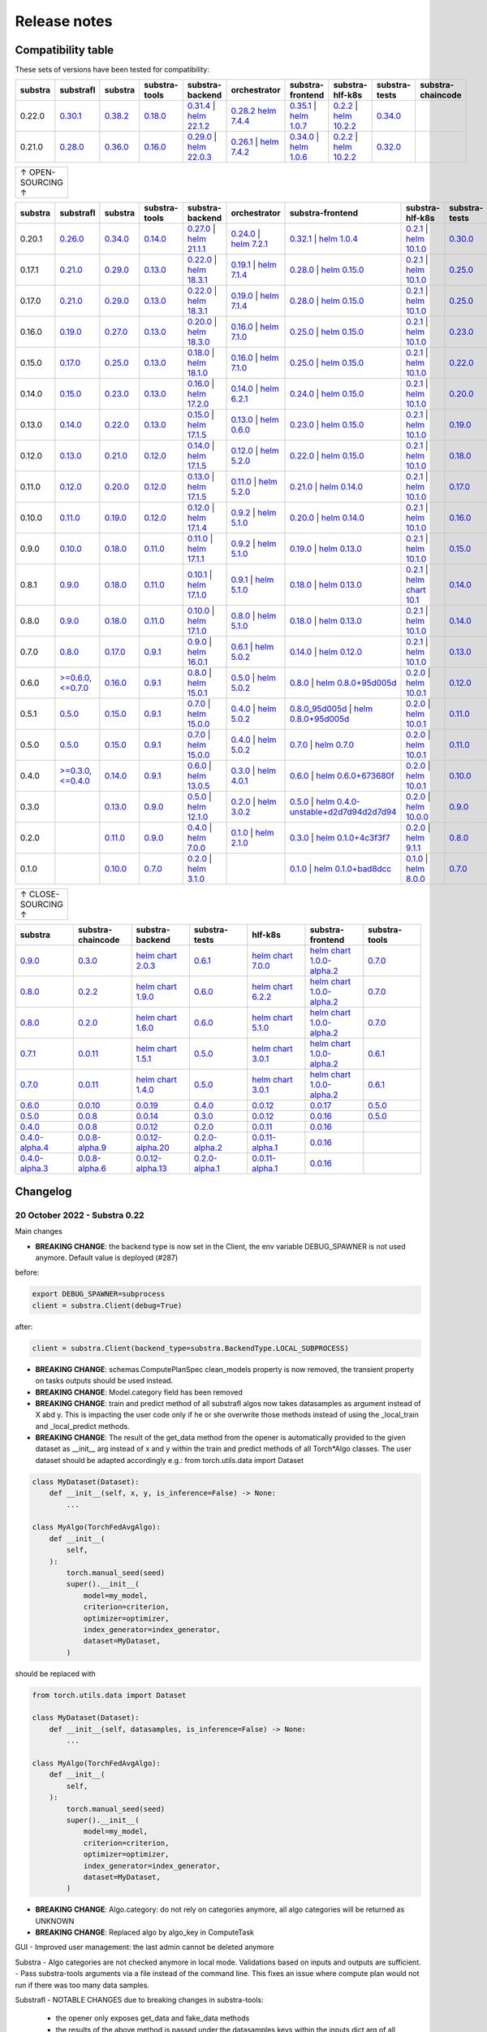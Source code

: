 Release notes
=============

.. _compatibility table:

Compatibility table
-------------------

These sets of versions have been tested for compatibility:

.. list-table::
   :widths: 5 5 5 5 5 5 5 5 5 5
   :header-rows: 1

   * - substra
     - substrafl
     - substra
     - substra-tools
     - substra-backend
     - orchestrator
     - substra-frontend
     - substra-hlf-k8s
     - substra-tests
     - substra-chaincode

   * - 0.22.0
     - `0.30.1 <https://github.com/Substra/substrafl/releases/tag/0.30.1>`__
     - `0.38.2 <https://github.com/Substra/substra/releases/tag/0.38.2>`__
     - `0.18.0 <https://github.com/Substra/substra-tools/releases/tag/0.18.0>`__
     - `0.31.4 <https://github.com/Substra/substra-backend/releases/tag/0.31.4>`__ | `helm 22.1.2 <https://artifacthub.io/packages/helm/substra/substra-backend/22.1.2>`__
     - `0.28.2 <https://github.com/Substra/orchestrator/releases/tag/0.28.2>`__ `helm 7.4.4 <https://artifacthub.io/packages/helm/substra/orchestrator/7.4.4>`__
     - `0.35.1 <https://github.com/Substra/substra-frontend/releases/tag/0.35.1>`__ | `helm 1.0.7 <https://artifacthub.io/packages/helm/substra/substra-frontend/1.0.7>`__
     - `0.2.2 <https://github.com/Substra/hlf-k8s/releases/tag/0.2.2>`__ | `helm 10.2.2 <https://artifacthub.io/packages/helm/substra/hlf-k8s/10.2.2>`__
     - `0.34.0 <https://github.com/Substra/substra-tests/releases/tag/0.34.0>`__
     -
   * - 0.21.0
     - `0.28.0 <https://github.com/Substra/substrafl/releases/tag/0.28.0>`__
     - `0.36.0 <https://github.com/Substra/substra/releases/tag/0.36.0>`__
     - `0.16.0 <https://github.com/Substra/substra-tools/releases/tag/0.16.0>`__
     - `0.29.0 <https://github.com/Substra/substra-backend/releases/tag/0.29.0>`__ | `helm 22.0.3 <https://artifacthub.io/packages/helm/substra/substra-backend/22.0.3>`__
     - `0.26.1 <https://github.com/Substra/orchestrator/releases/tag/0.26.1>`__ | `helm 7.4.2 <https://artifacthub.io/packages/helm/substra/orchestrator/7.4.2>`__
     - `0.34.0 <https://github.com/Substra/substra-frontend/releases/tag/0.34.0>`__ | `helm 1.0.6 <https://artifacthub.io/packages/helm/substra/substra-frontend/1.0.6>`__
     - `0.2.2 <https://github.com/Substra/hlf-k8s/releases/tag/0.2.2>`__ | `helm 10.2.2 <https://artifacthub.io/packages/helm/substra/hlf-k8s/10.2.2>`__
     - `0.32.0 <https://github.com/Substra/substra-tests/releases/tag/0.32.0>`__
     -


.. list-table::
   :width: 50
   :header-rows: 0

   * - ↑ OPEN-SOURCING ↑


.. list-table::
   :widths: 5 5 5 5 5 5 5 5 5 5
   :header-rows: 1

   * - substra
     - substrafl
     - substra
     - substra-tools
     - substra-backend
     - orchestrator
     - substra-frontend
     - substra-hlf-k8s
     - substra-tests
     - substra-chaincode

   * - 0.20.1
     - `0.26.0 <https://github.com/Substra/substrafl/releases/tag/0.26.0>`__
     - `0.34.0 <https://github.com/Substra/substra/releases/tag/0.34.0>`__
     - `0.14.0 <https://github.com/Substra/substra-tools/releases/tag/0.14.0>`__
     - `0.27.0 <https://github.com/Substra/substra-backend/releases/tag/0.27.0>`__ | `helm 21.1.1 <https://core.harbor.tooling.owkin.com/harbor/projects/3/helm-charts/substra-backend/versions/21.1.1>`__
     - `0.24.0 <https://github.com/Substra/orchestrator/releases/tag/0.24.0>`__ | `helm 7.2.1 <https://core.harbor.tooling.owkin.com/harbor/projects/2/helm-charts/orchestrator/versions/7.2.1>`__
     - `0.32.1 <https://github.com/Substra/substra-frontend/releases/tag/0.32.1>`__ | `helm 1.0.4 <https://core.harbor.tooling.owkin.com/harbor/projects/5/helm-charts/connect-frontend/versions/1.0.4>`__
     - `0.2.1 <https://github.com/Substra/substra-hlf-k8s/releases/tag/0.2.1>`__ | `helm 10.1.0 <https://core.harbor.tooling.owkin.com/harbor/projects/4/helm-charts/hlf-k8s/versions/10.1.0>`__
     - `0.30.0 <https://github.com/Substra/substra-tests/releases/tag/0.30.0>`__
     -
   * - 0.17.1
     - `0.21.0 <https://github.com/Substra/substrafl/releases/tag/0.21.0>`__
     - `0.29.0 <https://github.com/Substra/substra/releases/tag/0.29.0>`__
     - `0.13.0 <https://github.com/Substra/substra-tools/releases/tag/0.13.0>`__
     - `0.22.0 <https://github.com/Substra/substra-backend/releases/tag/0.22.0>`__ | `helm 18.3.1 <https://core.harbor.tooling.owkin.com/harbor/projects/3/helm-charts/substra-backend/versions/18.3.1>`__
     - `0.19.1 <https://github.com/Substra/orchestrator/releases/tag/0.19.1>`__ | `helm 7.1.4 <https://core.harbor.tooling.owkin.com/harbor/projects/2/helm-charts/orchestrator/versions/7.1.4>`__
     - `0.28.0 <https://github.com/Substra/substra-frontend/releases/tag/0.28.0>`__ | `helm 0.15.0 <https://core.harbor.tooling.owkin.com/harbor/projects/5/helm-charts/connect-frontend/versions/0.15.0>`__
     - `0.2.1 <https://github.com/Substra/substra-hlf-k8s/releases/tag/0.2.1>`__ | `helm 10.1.0 <https://core.harbor.tooling.owkin.com/harbor/projects/4/helm-charts/hlf-k8s/versions/10.1.0>`__
     - `0.25.0 <https://github.com/Substra/substra-tests/releases/tag/0.25.0>`__
     -
   * - 0.17.0
     - `0.21.0 <https://github.com/Substra/substrafl/releases/tag/0.21.0>`__
     - `0.29.0 <https://github.com/Substra/substra/releases/tag/0.29.0>`__
     - `0.13.0 <https://github.com/Substra/substra-tools/releases/tag/0.13.0>`__
     - `0.22.0 <https://github.com/Substra/substra-backend/releases/tag/0.22.0>`__ | `helm 18.3.1 <https://core.harbor.tooling.owkin.com/harbor/projects/3/helm-charts/substra-backend/versions/18.3.1>`__
     - `0.19.0 <https://github.com/Substra/orchestrator/releases/tag/0.19.0>`__ | `helm 7.1.4 <https://core.harbor.tooling.owkin.com/harbor/projects/2/helm-charts/orchestrator/versions/7.1.4>`__
     - `0.28.0 <https://github.com/Substra/substra-frontend/releases/tag/0.28.0>`__ | `helm 0.15.0 <https://core.harbor.tooling.owkin.com/harbor/projects/5/helm-charts/connect-frontend/versions/0.15.0>`__
     - `0.2.1 <https://github.com/Substra/substra-hlf-k8s/releases/tag/0.2.1>`__ | `helm 10.1.0 <https://core.harbor.tooling.owkin.com/harbor/projects/4/helm-charts/hlf-k8s/versions/10.1.0>`__
     - `0.25.0 <https://github.com/Substra/substra-tests/releases/tag/0.25.0>`__
     -
   * - 0.16.0
     - `0.19.0 <https://github.com/Substra/substrafl/releases/tag/0.19.0>`__
     - `0.27.0 <https://github.com/Substra/substra/releases/tag/0.27.0>`__
     - `0.13.0 <https://github.com/Substra/substra-tools/releases/tag/0.13.0>`__
     - `0.20.0 <https://github.com/Substra/substra-backend/releases/tag/0.20.0>`__ | `helm 18.3.0 <https://core.harbor.tooling.owkin.com/harbor/projects/3/helm-charts/substra-backend/versions/18.3.0>`__
     - `0.16.0 <https://github.com/Substra/orchestrator/releases/tag/0.16.0>`__ | `helm 7.1.0 <https://core.harbor.tooling.owkin.com/harbor/projects/2/helm-charts/orchestrator/versions/7.1.0>`__
     - `0.25.0 <https://github.com/Substra/substra-frontend/releases/tag/0.25.0>`__ | `helm 0.15.0 <https://core.harbor.tooling.owkin.com/harbor/projects/5/helm-charts/connect-frontend/versions/0.15.0>`__
     - `0.2.1 <https://github.com/Substra/substra-hlf-k8s/releases/tag/0.2.1>`__ | `helm 10.1.0 <https://core.harbor.tooling.owkin.com/harbor/projects/4/helm-charts/hlf-k8s/versions/10.1.0>`__
     - `0.23.0 <https://github.com/Substra/substra-tests/releases/tag/0.23.0>`__
     -
   * - 0.15.0
     - `0.17.0 <https://github.com/Substra/substrafl/releases/tag/0.17.0>`__
     - `0.25.0 <https://github.com/Substra/substra/releases/tag/0.25.0>`__
     - `0.13.0 <https://github.com/Substra/substra-tools/releases/tag/0.13.0>`__
     - `0.18.0 <https://github.com/Substra/substra-backend/releases/tag/0.18.0>`__ | `helm 18.1.0 <https://core.harbor.tooling.owkin.com/harbor/projects/3/helm-charts/substra-backend/versions/18.1.0>`__
     - `0.16.0 <https://github.com/Substra/orchestrator/releases/tag/0.16.0>`__ | `helm 7.1.0 <https://core.harbor.tooling.owkin.com/harbor/projects/2/helm-charts/orchestrator/versions/7.1.0>`__
     - `0.25.0 <https://github.com/Substra/substra-frontend/releases/tag/0.25.0>`__ | `helm 0.15.0 <https://core.harbor.tooling.owkin.com/harbor/projects/5/helm-charts/connect-frontend/versions/0.15.0>`__
     - `0.2.1 <https://github.com/Substra/substra-hlf-k8s/releases/tag/0.2.1>`__ | `helm 10.1.0 <https://core.harbor.tooling.owkin.com/harbor/projects/4/helm-charts/hlf-k8s/versions/10.1.0>`__
     - `0.22.0 <https://github.com/Substra/substra-tests/releases/tag/0.22.0>`__
     -
   * - 0.14.0
     - `0.15.0 <https://github.com/Substra/substrafl/releases/tag/0.15.0>`__
     - `0.23.0 <https://github.com/Substra/substra/releases/tag/0.23.0>`__
     - `0.13.0 <https://github.com/Substra/substra-tools/releases/tag/0.13.0>`__
     - `0.16.0 <https://github.com/Substra/substra-backend/releases/tag/0.16.0>`__ | `helm 17.2.0 <https://core.harbor.tooling.owkin.com/harbor/projects/3/helm-charts/substra-backend/versions/17.2.0>`__
     - `0.14.0 <https://github.com/Substra/orchestrator/releases/tag/0.14.0>`__ | `helm 6.2.1 <https://core.harbor.tooling.owkin.com/harbor/projects/2/helm-charts/orchestrator/versions/6.2.1>`__
     - `0.24.0 <https://github.com/Substra/substra-frontend/releases/tag/0.24.0>`__ | `helm 0.15.0 <https://core.harbor.tooling.owkin.com/harbor/projects/5/helm-charts/connect-frontend/versions/0.15.0>`__
     - `0.2.1 <https://github.com/Substra/substra-hlf-k8s/releases/tag/0.2.1>`__ | `helm 10.1.0 <https://core.harbor.tooling.owkin.com/harbor/projects/4/helm-charts/hlf-k8s/versions/10.1.0>`__
     - `0.20.0 <https://github.com/Substra/substra-tests/releases/tag/0.20.0>`__
     -
   * - 0.13.0
     - `0.14.0 <https://github.com/Substra/substrafl/releases/tag/0.14.0>`__
     - `0.22.0 <https://github.com/Substra/substra/releases/tag/0.22.0>`__
     - `0.13.0 <https://github.com/Substra/substra-tools/releases/tag/0.13.0>`__
     - `0.15.0 <https://github.com/Substra/substra-backend/releases/tag/0.15.0>`__ | `helm 17.1.5 <https://core.harbor.tooling.owkin.com/harbor/projects/3/helm-charts/substra-backend/versions/17.1.5>`__
     - `0.13.0 <https://github.com/Substra/orchestrator/releases/tag/0.13.0>`__ | `helm 0.6.0 <https://core.harbor.tooling.owkin.com/harbor/projects/2/helm-charts/orchestrator/versions/0.6.0>`__
     - `0.23.0 <https://github.com/Substra/substra-frontend/releases/tag/0.23.0>`__ | `helm 0.15.0 <https://core.harbor.tooling.owkin.com/harbor/projects/5/helm-charts/connect-frontend/versions/0.15.0>`__
     - `0.2.1 <https://github.com/Substra/substra-hlf-k8s/releases/tag/0.2.1>`__ | `helm 10.1.0 <https://core.harbor.tooling.owkin.com/harbor/projects/4/helm-charts/hlf-k8s/versions/10.1.0>`__
     - `0.19.0 <https://github.com/Substra/substra-tests/releases/tag/0.19.0>`__
     -
   * - 0.12.0
     - `0.13.0 <https://github.com/Substra/substrafl/releases/tag/0.13.0>`__
     - `0.21.0 <https://github.com/Substra/substra/releases/tag/0.21.0>`__
     - `0.12.0 <https://github.com/Substra/substra-tools/releases/tag/0.12.0>`__
     - `0.14.0 <https://github.com/Substra/substra-backend/releases/tag/0.14.0>`__ | `helm 17.1.5 <https://core.harbor.tooling.owkin.com/harbor/projects/3/helm-charts/substra-backend/versions/17.1.5>`__
     - `0.12.0 <https://github.com/Substra/orchestrator/releases/tag/0.12.0>`__ | `helm 5.2.0 <https://core.harbor.tooling.owkin.com/harbor/projects/2/helm-charts/orchestrator/versions/5.2.0>`__
     - `0.22.0 <https://github.com/Substra/substra-frontend/releases/tag/0.22.0>`__ | `helm 0.15.0 <https://core.harbor.tooling.owkin.com/harbor/projects/5/helm-charts/connect-frontend/versions/0.15.0>`__
     - `0.2.1 <https://github.com/Substra/substra-hlf-k8s/releases/tag/0.2.1>`__ | `helm 10.1.0 <https://core.harbor.tooling.owkin.com/harbor/projects/4/helm-charts/hlf-k8s/versions/10.1.0>`__
     - `0.18.0 <https://github.com/Substra/substra-tests/releases/tag/0.18.0>`__
     -
   * - 0.11.0
     - `0.12.0 <https://github.com/Substra/substrafl/releases/tag/0.12.0>`__
     - `0.20.0 <https://github.com/Substra/substra/releases/tag/0.20.0>`__
     - `0.12.0 <https://github.com/Substra/substra-tools/releases/tag/0.12.0>`__
     - `0.13.0 <https://github.com/Substra/substra-backend/releases/tag/0.13.0>`__ | `helm 17.1.5 <https://core.harbor.tooling.owkin.com/harbor/projects/3/helm-charts/substra-backend/versions/17.1.5>`__
     - `0.11.0 <https://github.com/Substra/orchestrator/releases/tag/0.11.0>`__ | `helm 5.2.0 <https://core.harbor.tooling.owkin.com/harbor/projects/2/helm-charts/orchestrator/versions/5.2.0>`__
     - `0.21.0 <https://github.com/Substra/substra-frontend/releases/tag/0.21.0>`__ | `helm 0.14.0 <https://core.harbor.tooling.owkin.com/harbor/projects/5/helm-charts/connect-frontend/versions/0.14.0>`__
     - `0.2.1 <https://github.com/Substra/substra-hlf-k8s/releases/tag/0.2.1>`__ | `helm 10.1.0 <https://core.harbor.tooling.owkin.com/harbor/projects/4/helm-charts/hlf-k8s/versions/10.1.0>`__
     - `0.17.0 <https://github.com/Substra/substra-tests/releases/tag/0.17.0>`__
     -
   * - 0.10.0
     - `0.11.0 <https://github.com/Substra/substrafl/releases/tag/0.11.0>`__
     - `0.19.0 <https://github.com/Substra/substra/releases/tag/0.19.0>`__
     - `0.12.0 <https://github.com/Substra/substra-tools/releases/tag/0.12.0>`__
     - `0.12.0 <https://github.com/Substra/substra-backend/releases/tag/0.12.0>`__ | `helm 17.1.4 <https://core.harbor.tooling.owkin.com/harbor/projects/3/helm-charts/substra-backend/versions/17.1.4>`__
     - `0.9.2 <https://github.com/Substra/orchestrator/releases/tag/0.9.2>`__ | `helm 5.1.0 <https://core.harbor.tooling.owkin.com/harbor/projects/2/helm-charts/orchestrator/versions/5.1.0>`__
     - `0.20.0 <https://github.com/Substra/substra-frontend/releases/tag/0.20.0>`__ | `helm 0.14.0 <https://core.harbor.tooling.owkin.com/harbor/projects/5/helm-charts/connect-frontend/versions/0.14.0>`__
     - `0.2.1 <https://github.com/Substra/substra-hlf-k8s/releases/tag/0.2.1>`__ | `helm 10.1.0 <https://core.harbor.tooling.owkin.com/harbor/projects/4/helm-charts/hlf-k8s/versions/10.1.0>`__
     - `0.16.0 <https://github.com/Substra/substra-tests/releases/tag/0.16.0>`__
     -
   * - 0.9.0
     - `0.10.0 <https://github.com/Substra/substrafl/releases/tag/0.10.0>`__
     - `0.18.0 <https://github.com/Substra/substra/releases/tag/0.18.0>`__
     - `0.11.0 <https://github.com/Substra/substra-tools/releases/tag/0.11.0>`__
     - `0.11.0 <https://github.com/Substra/substra-backend/releases/tag/0.11.0>`__ | `helm 17.1.1 <https://core.harbor.tooling.owkin.com/harbor/projects/3/helm-charts/substra-backend/versions/17.1.1>`__
     - `0.9.2 <https://github.com/Substra/orchestrator/releases/tag/0.9.2>`__ | `helm 5.1.0 <https://core.harbor.tooling.owkin.com/harbor/projects/2/helm-charts/orchestrator/versions/5.1.0>`__
     - `0.19.0 <https://github.com/Substra/substra-frontend/releases/tag/0.19.0>`__ | `helm 0.13.0 <https://core.harbor.tooling.owkin.com/harbor/projects/5/helm-charts/connect-frontend/versions/0.13.0>`__
     - `0.2.1 <https://github.com/Substra/substra-hlf-k8s/releases/tag/0.2.1>`__ | `helm 10.1.0 <https://core.harbor.tooling.owkin.com/harbor/projects/4/helm-charts/hlf-k8s/versions/10.1.0>`__
     - `0.15.0 <https://github.com/Substra/substra-tests/releases/tag/0.15.0>`__
     -
   * - 0.8.1
     - `0.9.0 <https://github.com/Substra/substrafl/releases/tag/0.9.0>`__
     - `0.18.0 <https://github.com/Substra/substra/releases/tag/0.18.0>`__
     - `0.11.0 <https://github.com/Substra/substra-tools/releases/tag/0.11.0>`__
     - `0.10.1 <https://github.com/Substra/substra-backend/releases/tag/0.10.1>`__ | `helm 17.1.0 <https://core.harbor.tooling.owkin.com/harbor/projects/3/helm-charts/substra-backend/versions/17.1.0>`__
     - `0.9.1 <https://github.com/Substra/orchestrator/releases/tag/0.9.1>`__ | `helm 5.1.0 <https://core.harbor.tooling.owkin.com/harbor/projects/2/helm-charts/orchestrator/versions/5.1.0>`__
     - `0.18.0 <https://github.com/Substra/substra-frontend/releases/tag/0.18.0>`__ | `helm 0.13.0 <https://core.harbor.tooling.owkin.com/harbor/projects/5/helm-charts/connect-frontend/versions/0.13.0>`__
     - `0.2.1 <https://github.com/Substra/substra-hlf-k8s/releases/tag/0.2.1>`__ | `helm chart 10.1 <](https://core.harbor.tooling.owkin.com/harbor/projects/4/helm-charts/hlf-k8s/versions/10.0>`__
     - `0.14.0 <https://github.com/Substra/substra-tests/releases/tag/0.14.0>`__
     -
   * - 0.8.0
     - `0.9.0 <https://github.com/Substra/substrafl/releases/tag/0.9.0>`__
     - `0.18.0 <https://github.com/Substra/substra/releases/tag/0.18.0>`__
     - `0.11.0 <https://github.com/Substra/substra-tools/releases/tag/0.11.0>`__
     - `0.10.0 <https://github.com/Substra/substra-backend/releases/tag/0.10.0>`__ | `helm 17.1.0 <https://core.harbor.tooling.owkin.com/harbor/projects/3/helm-charts/substra-backend/versions/17.1.0>`__
     - `0.8.0 <https://github.com/Substra/orchestrator/releases/tag/0.8.0>`__ | `helm 5.1.0 <https://core.harbor.tooling.owkin.com/harbor/projects/2/helm-charts/orchestrator/versions/5.1.0>`__
     - `0.18.0 <https://github.com/Substra/substra-frontend/releases/tag/0.18.0>`__ | `helm 0.13.0 <https://core.harbor.tooling.owkin.com/harbor/projects/5/helm-charts/connect-frontend/versions/0.13.0>`__
     - `0.2.1 <https://github.com/Substra/substra-hlf-k8s/releases/tag/0.2.1>`__ | `helm 10.1.0 <https://core.harbor.tooling.owkin.com/harbor/projects/4/helm-charts/hlf-k8s/versions/10.0.1>`__
     - `0.14.0 <https://github.com/Substra/substra-tests/releases/tag/0.14.0>`__
     -
   * - 0.7.0
     - `0.8.0 <https://github.com/Substra/substrafl/releases/tag/0.8.0>`__
     - `0.17.0 <https://github.com/Substra/substra/releases/tag/0.17.0>`__
     - `0.9.1 <https://github.com/Substra/substra-tools/releases/tag/0.9.1>`__
     - `0.9.0 <https://github.com/Substra/substra-backend/releases/tag/0.9.0>`__ | `helm 16.0.1 <https://core.harbor.tooling.owkin.com/harbor/projects/3/helm-charts/substra-backend/versions/16.0.1>`__
     - `0.6.1 <https://github.com/Substra/orchestrator/releases/tag/0.6.1>`__ | `helm 5.0.2 <https://core.harbor.tooling.owkin.com/harbor/projects/2/helm-charts/orchestrator/versions/5.0.2>`__
     - `0.14.0 <https://github.com/Substra/substra-frontend/releases/tag/0.14.0>`__ | `helm 0.12.0 <https://core.harbor.tooling.owkin.com/harbor/projects/5/helm-charts/connect-frontend/versions/0.12.0>`__
     - `0.2.1 <https://github.com/Substra/substra-hlf-k8s/releases/tag/0.2.1>`__ | `helm 10.1.0 <https://core.harbor.tooling.owkin.com/harbor/projects/4/helm-charts/hlf-k8s/versions/10.0.1>`__
     - `0.13.0 <https://github.com/Substra/substra-tests/releases/tag/0.13.0>`__
     -
   * - 0.6.0
     - `>=0.6.0 <https://github.com/Substra/substrafl/releases/tag/0.6.0>`__, `<=0.7.0 <https://github.com/Substra/substrafl/releases/tag/0.7.0>`__
     - `0.16.0 <https://github.com/Substra/substra/releases/tag/0.16.0>`__
     - `0.9.1 <https://github.com/Substra/substra-tools/releases/tag/0.9.1>`__
     - `0.8.0 <https://github.com/Substra/substra-backend/releases/tag/0.8.0>`__ | `helm 15.0.1 <https://core.harbor.tooling.owkin.com/harbor/projects/3/helm-charts/substra-backend/versions/15.0.1>`__
     - `0.5.0 <https://github.com/Substra/orchestrator/releases/tag/0.5.0>`__ | `helm 5.0.2 <https://core.harbor.tooling.owkin.com/harbor/projects/2/helm-charts/orchestrator/versions/5.0.2>`__
     - `0.8.0 <https://github.com/Substra/substra-frontend/releases/tag/0.8.0>`__ | `helm 0.8.0+95d005d <https://core.harbor.tooling.owkin.com/harbor/projects/5/helm-charts/connect-frontend/versions/0.8>`__
     - `0.2.0 <https://github.com/Substra/substra-hlf-k8s/releases/tag/0.2.0>`__ | `helm 10.0.1 <https://core.harbor.tooling.owkin.com/harbor/projects/4/helm-charts/hlf-k8s/versions/10.0.1>`__
     - `0.12.0 <https://github.com/Substra/substra-tests/releases/tag/0.12.0>`__
     -
   * - 0.5.1
     - `0.5.0 <https://github.com/Substra/substrafl/releases/tag/0.5.0>`__
     - `0.15.0 <https://github.com/Substra/substra/releases/tag/0.15.0>`__
     - `0.9.1 <https://github.com/Substra/substra-tools/releases/tag/0.9.1>`__
     - `0.7.0 <https://github.com/Substra/substra-backend/releases/tag/0.7.0>`__ | `helm 15.0.0 <https://core.harbor.tooling.owkin.com/harbor/projects/3/helm-charts/substra-backend/versions/15.0.0>`__
     - `0.4.0 <https://github.com/Substra/orchestrator/releases/tag/0.4.0>`__ | `helm 5.0.2 <https://core.harbor.tooling.owkin.com/harbor/projects/2/helm-charts/orchestrator/versions/5.0.2>`__
     - `0.8.0_95d005d <https://github.com/Substra/substra-frontend/releases/tag/0.8.0_95d005d>`__ | `helm 0.8.0+95d005d <https://core.harbor.tooling.owkin.com/harbor/projects/5/helm-charts/connect-frontend/versions/0.8>`__
     - `0.2.0 <https://github.com/Substra/substra-hlf-k8s/releases/tag/0.2.0>`__ | `helm 10.0.1 <https://core.harbor.tooling.owkin.com/harbor/projects/4/helm-charts/hlf-k8s/versions/10.0.1>`__
     - `0.11.0 <https://github.com/Substra/substra-tests/releases/tag/0.11.0>`__
     -
   * - 0.5.0
     - `0.5.0 <https://github.com/Substra/substrafl/releases/tag/0.5.0>`__
     - `0.15.0 <https://github.com/Substra/substra/releases/tag/0.15.0>`__
     - `0.9.1 <https://github.com/Substra/substra-tools/releases/tag/0.9.1>`__
     - `0.7.0 <https://github.com/Substra/substra-backend/releases/tag/0.7.0>`__ | `helm 15.0.0 <https://core.harbor.tooling.owkin.com/harbor/projects/3/helm-charts/substra-backend/versions/15.0.0>`__
     - `0.4.0 <https://github.com/Substra/orchestrator/releases/tag/0.4.0>`__ | `helm 5.0.2 <https://core.harbor.tooling.owkin.com/harbor/projects/2/helm-charts/orchestrator/versions/5.0.2>`__
     - `0.7.0 <https://github.com/Substra/substra-frontend/releases/tag/0.7.0>`__ | `helm 0.7.0 <https://core.harbor.tooling.owkin.com/harbor/projects/5/helm-charts/connect-frontend/versions/0.7>`__
     - `0.2.0 <https://github.com/Substra/substra-hlf-k8s/releases/tag/0.2.0>`__ | `helm 10.0.1 <https://core.harbor.tooling.owkin.com/harbor/projects/4/helm-charts/hlf-k8s/versions/10.0.1>`__
     - `0.11.0 <https://github.com/Substra/substra-tests/releases/tag/0.11.0>`__
     -
   * - 0.4.0
     - `>=0.3.0 <https://github.com/Substra/substrafl/releases/tag/0.3.0>`__, `<=0.4.0 <https://github.com/Substra/substrafl/releases/tag/0.4.0>`__
     - `0.14.0 <https://github.com/Substra/substra/releases/tag/0.14.0>`__
     - `0.9.1 <https://github.com/Substra/substra-tools/releases/tag/0.9.1>`__
     - `0.6.0 <https://github.com/Substra/substra-backend/releases/tag/0.6.0>`__ | `helm 13.0.5 <https://core.harbor.tooling.owkin.com/harbor/projects/3/helm-charts/substra-backend/versions/13.0.5>`__
     - `0.3.0 <https://github.com/Substra/orchestrator/releases/tag/0.3.0>`__ | `helm 4.0.1 <https://core.harbor.tooling.owkin.com/harbor/projects/2/helm-charts/orchestrator/versions/4.0.1>`__
     - `0.6.0 <https://github.com/Substra/substra-frontend/releases/tag/0.6.0>`__ | `helm 0.6.0+673680f <https://core.harbor.tooling.owkin.com/harbor/projects/5/helm-charts/connect-frontend/versions/0.6.0+673680f>`__
     - `0.2.0 <https://github.com/Substra/substra-hlf-k8s/releases/tag/0.2.0>`__ | `helm 10.0.1 <https://core.harbor.tooling.owkin.com/harbor/projects/4/helm-charts/hlf-k8s/versions/10.0.1>`__
     - `0.10.0 <https://github.com/Substra/substra-tests/releases/tag/0.10.0>`__
     -
   * - 0.3.0
     -
     - `0.13.0 <https://github.com/Substra/substra/releases/tag/0.13.0>`__
     - `0.9.0 <https://github.com/Substra/substra-tools/releases/tag/0.9.0>`__
     - `0.5.0 <https://github.com/Substra/substra-backend/releases/tag/0.5.0>`__ | `helm 12.1.0 <https://core.harbor.tooling.owkin.com/harbor/projects/3/helm-charts/substra-backend/versions/12.1.0>`__
     - `0.2.0 <https://github.com/Substra/orchestrator/releases/tag/0.2.0>`__ | `helm 3.0.2 <https://core.harbor.tooling.owkin.com/harbor/projects/2/helm-charts/orchestrator/versions/3.0.2>`__
     - `0.5.0 <https://github.com/Substra/substra-frontend/releases/tag/0.5.0>`__ | `helm 0.4.0-unstable+d2d7d94d2d7d94 <https://core.harbor.tooling.owkin.com/harbor/projects/5/helm-charts/connect-frontend/versions/0.4.0-unstable%2Bd2d7d94>`__
     - `0.2.0 <https://github.com/Substra/substra-hlf-k8s/releases/tag/0.2.0>`__ | `helm 10.0.0 <https://core.harbor.tooling.owkin.com/harbor/projects/4/helm-charts/hlf-k8s/versions/10.0.0>`__
     - `0.9.0 <https://github.com/Substra/substra-tests/releases/tag/0.9.0>`__
     -
   * - 0.2.0
     -
     - `0.11.0 <https://github.com/Substra/substra/releases/tag/0.11.0>`__
     - `0.9.0 <https://github.com/Substra/substra-tools/releases/tag/0.9.0>`__
     - `0.4.0 <https://github.com/Substra/substra-backend/releases/tag/0.4.0>`__ | `helm 7.0.0 <https://core.harbor.tooling.owkin.com/harbor/projects/3/helm-charts/substra-backend/versions/7.0.0>`__
     - `0.1.0 <https://github.com/Substra/orchestrator/releases/tag/0.1.0>`__ | `helm 2.1.0 <https://core.harbor.tooling.owkin.com/harbor/projects/2/helm-charts/orchestrator/versions/2.1.0>`__
     - `0.3.0 <https://github.com/Substra/substra-frontend/releases/tag/0.3.0>`__ | `helm 0.1.0+4c3f3f7 <https://core.harbor.tooling.owkin.com/harbor/projects/5/helm-charts/connect-frontend/versions/0.1.0%2B4c3f3f7>`__
     - `0.2.0 <https://github.com/Substra/substra-hlf-k8s/releases/tag/0.2.0>`__ | `helm 9.1.1 <https://core.harbor.tooling.owkin.com/harbor/projects/4/helm-charts/hlf-k8s/versions/9.1.1>`__
     - `0.8.0 <https://github.com/Substra/substra-tests/releases/tag/0.8.0>`__
     -
   * - 0.1.0
     -
     - `0.10.0 <https://github.com/Substra/substra/releases/tag/0.10.0>`__
     - `0.7.0 <https://github.com/Substra/substra-tools/releases/tag/0.7.0>`__
     - `0.2.0 <https://github.com/Substra/substra-backend/releases/tag/0.2.0>`__ | `helm 3.1.0 <https://core.harbor.tooling.owkin.com/harbor/projects/3/helm-charts/substra-backend/versions/3.1.0>`__
     -
     - `0.1.0 <https://github.com/Substra/substra-frontend/releases/tag/0.1.0>`__ | `helm 0.1.0+bad8dcc <https://core.harbor.tooling.owkin.com/harbor/projects/5/helm-charts/connect-frontend/versions/0.1.0%2Bbad8dcc>`__
     - `0.1.0 <https://github.com/Substra/substra-hlf-k8s/releases/tag/0.1.0>`__ | `helm 8.0.0 <https://core.harbor.tooling.owkin.com/harbor/projects/4/helm-charts/hlf-k8s/versions/8.0.0>`__
     - `0.7.0 <https://github.com/Substra/substra-tests/releases/tag/0.7.0>`__
     - `0.5.0 <https://github.com/owkin/substra-chaincode/releases/tag/0.5.0>`__


.. list-table::
   :width: 50
   :header-rows: 0

   * - ↑ CLOSE-SOURCING ↑


.. list-table::
   :widths: 5 5 5 5 5 5 5
   :header-rows: 1

   * - substra
     - substra-chaincode
     - substra-backend
     - substra-tests
     - hlf-k8s
     - substra-frontend
     - substra-tools

   * - `0.9.0 <https://github.com/SubstraFoundation/substra/releases/tag/0.9.0>`__
     - `0.3.0 <https://github.com/SubstraFoundation/substra-chaincode/releases/tag/0.3.0>`__
     - `helm chart 2.0.3 <https://artifacthub.io/packages/helm/substra/substra-backend/2.0.3>`__
     - `0.6.1 <https://github.com/SubstraFoundation/substra-tests/releases/tag/0.6.1>`__
     - `helm chart 7.0.0 <https://artifacthub.io/packages/helm/substra/hlf-k8s/7.0.0>`__
     - `helm chart 1.0.0-alpha.2 <https://artifacthub.io/packages/helm/substra/substra-frontend/1.0.0-alpha.2>`__
     - `0.7.0 <https://github.com/SubstraFoundation/substra-tools/releases/tag/0.7.0>`__
   * - `0.8.0 <https://github.com/SubstraFoundation/substra/releases/tag/0.8.0>`__
     - `0.2.2 <https://github.com/SubstraFoundation/substra-chaincode/releases/tag/0.2.2>`__
     - `helm chart 1.9.0 <https://artifacthub.io/packages/helm/substra/substra-backend/1.9.0>`__
     - `0.6.0 <https://github.com/SubstraFoundation/substra-tests/releases/tag/0.6.0>`__
     - `helm chart 6.2.2 <https://artifacthub.io/packages/helm/substra/hlf-k8s/6.2.2>`__
     - `helm chart 1.0.0-alpha.2 <https://artifacthub.io/packages/helm/substra/substra-frontend/1.0.0-alpha.2>`__
     - `0.7.0 <https://github.com/SubstraFoundation/substra-tools/releases/tag/0.7.0>`__
   * - `0.8.0 <https://github.com/SubstraFoundation/substra/releases/tag/0.8.0>`__
     - `0.2.0 <https://github.com/SubstraFoundation/substra-chaincode/releases/tag/0.2.0>`__
     - `helm chart 1.6.0 <https://artifacthub.io/packages/helm/substra/substra-backend/1.6.0>`__
     - `0.6.0 <https://github.com/SubstraFoundation/substra-tests/releases/tag/0.6.0>`__
     - `helm chart 5.1.0 <https://artifacthub.io/packages/helm/substra/hlf-k8s/5.1.0>`__
     - `helm chart 1.0.0-alpha.2 <https://artifacthub.io/packages/helm/substra/substra-frontend/1.0.0-alpha.2>`__
     - `0.7.0 <https://github.com/SubstraFoundation/substra-tools/releases/tag/0.7.0>`__
   * - `0.7.1 <https://github.com/SubstraFoundation/substra/releases/tag/0.7.1>`__
     - `0.0.11 <https://github.com/SubstraFoundation/substra-chaincode/releases/tag/0.0.11>`__
     - `helm chart 1.5.1 <https://artifacthub.io/packages/helm/substra/substra-backend/1.5.1>`__
     - `0.5.0 <https://github.com/SubstraFoundation/substra-tests/releases/tag/0.5.0>`__
     - `helm chart 3.0.1 <https://artifacthub.io/packages/helm/substra/hlf-k8s/3.0.1>`__
     - `helm chart 1.0.0-alpha.2 <https://artifacthub.io/packages/helm/substra/substra-frontend/1.0.0-alpha.2>`__
     - `0.6.1 <https://github.com/SubstraFoundation/substra-tools/releases/tag/0.6.1>`__
   * - `0.7.0 <https://github.com/SubstraFoundation/substra/releases/tag/0.7.0>`__
     - `0.0.11 <https://github.com/SubstraFoundation/substra-chaincode/releases/tag/0.0.11>`__
     - `helm chart 1.4.0 <https://artifacthub.io/packages/helm/substra/substra-backend/1.4.0>`__
     - `0.5.0 <https://github.com/SubstraFoundation/substra-tests/releases/tag/0.5.0>`__
     - `helm chart 3.0.1 <https://artifacthub.io/packages/helm/substra/hlf-k8s/3.0.1>`__
     - `helm chart 1.0.0-alpha.2 <https://artifacthub.io/packages/helm/substra/substra-frontend/1.0.0-alpha.2>`__
     - `0.6.1 <https://github.com/SubstraFoundation/substra-tools/releases/tag/0.6.1>`__
   * - `0.6.0 <https://github.com/SubstraFoundation/substra/releases/tag/0.6.0>`__
     - `0.0.10 <https://github.com/SubstraFoundation/substra-chaincode/releases/tag/0.0.10>`__
     - `0.0.19 <https://github.com/SubstraFoundation/substra-backend/releases/tag/0.0.19>`__
     - `0.4.0 <https://github.com/SubstraFoundation/substra-tests/releases/tag/0.4.0>`__
     - `0.0.12 <https://github.com/SubstraFoundation/hlf-k8s/releases/tag/0.0.12>`__
     - `0.0.17 <https://github.com/SubstraFoundation/substra-frontend/releases/tag/0.0.17>`__
     - `0.5.0 <https://github.com/SubstraFoundation/substra-tools/releases/tag/0.5.0>`__
   * - `0.5.0 <https://github.com/SubstraFoundation/substra/releases/tag/0.5.0>`__
     - `0.0.8 <https://github.com/SubstraFoundation/substra-chaincode/releases/tag/0.0.8>`__
     - `0.0.14 <https://github.com/SubstraFoundation/substra-backend/releases/tag/0.0.14>`__
     - `0.3.0 <https://github.com/SubstraFoundation/substra-tests/releases/tag/0.3.0>`__
     - `0.0.12 <https://github.com/SubstraFoundation/hlf-k8s/releases/tag/0.0.12>`__
     - `0.0.16 <https://github.com/SubstraFoundation/substra-frontend/releases/tag/0.0.16>`__
     - `0.5.0 <https://github.com/SubstraFoundation/substra-tools/releases/tag/0.5.0>`__
   * - `0.4.0 <https://github.com/SubstraFoundation/substra/releases/tag/0.4.0>`__
     - `0.0.8 <https://github.com/SubstraFoundation/substra-chaincode/releases/tag/0.0.8>`__
     - `0.0.12 <https://github.com/SubstraFoundation/substra-backend/releases/tag/0.0.12>`__
     - `0.2.0 <https://github.com/SubstraFoundation/substra-tests/releases/tag/0.2.0>`__
     - `0.0.11 <https://github.com/SubstraFoundation/hlf-k8s/releases/tag/0.0.11>`__
     - `0.0.16 <https://github.com/SubstraFoundation/substra-frontend/releases/tag/0.0.16>`__
     -
   * - `0.4.0-alpha.4 <https://github.com/SubstraFoundation/substra/releases/tag/0.4.0-alpha.4>`__
     - `0.0.8-alpha.9 <https://github.com/SubstraFoundation/substra-chaincode/releases/tag/0.0.8-alpha.9>`__
     - `0.0.12-alpha.20 <https://github.com/SubstraFoundation/substra-backend/releases/tag/0.0.12-alpha.20>`__
     - `0.2.0-alpha.2 <https://github.com/SubstraFoundation/substra-tests/releases/tag/0.2.0-alpha.2>`__
     - `0.0.11-alpha.1 <https://github.com/SubstraFoundation/hlf-k8s/releases/tag/0.0.11-alpha.1>`__
     - `0.0.16 <https://github.com/SubstraFoundation/substra-frontend/releases/tag/0.0.16>`__
     -
   * - `0.4.0-alpha.3 <https://github.com/SubstraFoundation/substra/releases/tag/0.4.0-alpha.3>`__
     - `0.0.8-alpha.6 <https://github.com/SubstraFoundation/substra-chaincode/releases/tag/0.0.8-alpha.6>`__
     - `0.0.12-alpha.13 <https://github.com/SubstraFoundation/substra-backend/releases/tag/0.0.12-alpha.13>`__
     - `0.2.0-alpha.1 <https://github.com/SubstraFoundation/substra-tests/releases/tag/0.2.0-alpha.1>`__
     - `0.0.11-alpha.1 <https://github.com/SubstraFoundation/hlf-k8s/releases/tag/0.0.11-alpha.1>`__
     - `0.0.16 <https://github.com/SubstraFoundation/substra-frontend/releases/tag/0.0.16>`__
     -

Changelog
---------

20 October 2022 - Substra 0.22
^^^^^^^^^^^^^^^^^^^^^^^^^^^^^^

Main changes

- **BREAKING CHANGE**: the backend type is now set in the Client, the env variable DEBUG_SPAWNER is not used anymore. Default value is deployed (#287)

before:

.. code-block:: python

  export DEBUG_SPAWNER=subprocess
  client = substra.Client(debug=True)

after:

.. code-block:: python

  client = substra.Client(backend_type=substra.BackendType.LOCAL_SUBPROCESS)

- **BREAKING CHANGE**: schemas.ComputePlanSpec clean_models property is now removed, the transient property on tasks outputs should be used instead.
- **BREAKING CHANGE**: Model.category field has been removed
- **BREAKING CHANGE**: train and predict method of all substrafl algos now takes datasamples as argument instead of X abd y. This is impacting the user code only if he or she overwrite those methods instead of using the _local_train and _local_predict methods.
- **BREAKING CHANGE**: The result of the get_data method from the opener is automatically provided to the given dataset as __init__ arg instead of x and y within the train and predict methods of all Torch*Algo classes. The user dataset should be adapted accordingly e.g.: from torch.utils.data import Dataset

.. code-block:: python

  class MyDataset(Dataset):
      def __init__(self, x, y, is_inference=False) -> None:
          ...

  class MyAlgo(TorchFedAvgAlgo):
      def __init__(
          self,
      ):
          torch.manual_seed(seed)
          super().__init__(
              model=my_model,
              criterion=criterion,
              optimizer=optimizer,
              index_generator=index_generator,
              dataset=MyDataset,
          )

should be replaced with

.. code-block:: python

  from torch.utils.data import Dataset

  class MyDataset(Dataset):
      def __init__(self, datasamples, is_inference=False) -> None:
          ...

  class MyAlgo(TorchFedAvgAlgo):
      def __init__(
          self,
      ):
          torch.manual_seed(seed)
          super().__init__(
              model=my_model,
              criterion=criterion,
              optimizer=optimizer,
              index_generator=index_generator,
              dataset=MyDataset,
          )

- **BREAKING CHANGE**: Algo.category: do not rely on categories anymore, all algo categories will be returned as UNKNOWN
- **BREAKING CHANGE**: Replaced algo by algo_key in ComputeTask

GUI
- Improved user management: the last admin cannot be deleted anymore

Substra
- Algo categories are not checked anymore in local mode. Validations based on inputs and outputs are sufficient.
- Pass substra-tools arguments via a file instead of the command line. This fixes an issue where compute plan would not run if there was too many data samples.

Substrafl
- NOTABLE CHANGES due to breaking changes in substra-tools:
    - the opener only exposes get_data and fake_data methods
    - the results of the above method is passed under the datasamples keys within the inputs dict arg of all tools methods (train, predict, aggregate, score)
    - all method (train, predict, aggregate, score) now takes a task_properties argument (dict) in addition to inputs and outputs
    - The rank of a task previously passed under the rank key within the inputs is now given in the task_properties dict under the rank key

This means that all opener.py file should be changed from:

.. code-block:: python

  import substratools as tools

  class TestOpener(tools.Opener):
      def get_X(self, folders):
        ...

      def get_y(self, folders):
        ...

      def fake_X(self, n_samples=None):
        ...

      def fake_y(self, n_samples=None):
        ...
to:

.. code-block:: python

  import substratools as tools

  class TestOpener(tools.Opener):
      def get_data(self, folders):
        ...

      def fake_data(self, n_samples=None):
        ...

This also implies that metrics has now access to the results of get_data and not only get_y as previously. The user should adapt all of his metrics file accordingly e.g.:

.. code-block:: python

  class AUC(tools.Metrics):
      def score(self, inputs, outputs):
          """AUC"""
          y_true = inputs["y"]
          ...

      def get_predictions(self, path):
          return np.load(path)

  if __name__ == "__main__":
      tools.metrics.execute(AUC())

could be replace with:

.. code-block:: python

  class AUC(tools.Metrics):
      def score(self, inputs, outputs, task_properties):
          """AUC"""
          datasamples = inputs["datasamples"]
          y_true = ... # getting target from the whole datasamples

      def get_predictions(self, path):
          return np.load(path)

  if __name__ == "__main__":
      tools.metrics.execute(AUC())


Substra 0.21.0 (first OS release) - 2022-09-12
^^^^^^^^^^^^^^^^^^^^^^^^^^^^^^^^^^^^^^^^^^^^^^

This is our first open source release since 2021! When the product was closed source it used to be named Connect. It is now renamed Substra.
This is an overview of the main changes, please have a look at the changelog of every
repos to have a full grasp on what has changed:

- `substra changelog <https://github.com/Substra/substra/blob/0.36.0/CHANGELOG.md>`__
- `substrafl changelog <https://github.com/Substra/substrafl/blob/0.28.0/CHANGELOG.md>`__
- `frontend changelog <https://github.com/Substra/substra-frontend/blob/0.34.0/CHANGELOG.md>`__
- `substra-tools changelog <https://github.com/Substra/substra-tools/blob/0.16.0/CHANGELOG.md>`__
- `backend changelog <https://github.com/Substra/substra-backend/blob/0.29.0/CHANGELOG.md>`__
- `orchestrator changelog <https://github.com/Substra/orchestrator/blob/0.26.1/CHANGELOG.md>`__

Main changes

- Admin and user roles have been introduced. The user role is the same as the previous role. The admin role can, in addition, manage users and define their roles. The admin can create users and reset their password in the GUI.
- **BREAKING CHANGE**: remove the shared local folder of the compute plan
- **BREAKING CHANGE**: pass the algo method to execute under the ``--method-name`` argument within the within the cli of the task execution. If the interface between substra and the backend is handled via substratools, there are no changes to apply within the substra code but algo and metric ``Dockerfiles`` should expose a ``--method-name`` argument in the ``ENTRYPOINT``.
- **BREAKING CHANGE**: an extra argument ``predictions_path`` has been added to both ``predict`` and ``_local_predict`` methods from all ``TorchAlgo`` classes. The user now have to use the ``_save_predictions`` method to save its predictions in ``_local_predict``. The user defined metrics will load those saved prediction with ``np.load(inputs['predictions'])``. The ``_save_predictions`` method can be overwritten.


Default ``_local_predict`` method from substrafl algorithms went from:

.. code-block:: python

  def _local_predict(self, predict_dataset: torch.utils.data.Dataset):
          if self._index_generator is not None:
              predict_loader = torch.utils.data.DataLoader(predict_dataset, batch_size=self._index_generator.batch_size)
          else:
              raise BatchSizeNotFoundError(
                  "No default batch size has been found to perform local prediction. "
                  "Please overwrite the _local_predict function of your algorithm."
              )

          self._model.eval()

          predictions = torch.Tensor([])
          with torch.inference_mode():
              for x in predict_loader:
                  predictions = torch.cat((predictions, self._model(x)), 0)

          return predictions

to

.. code-block:: python

  def _local_predict(self, predict_dataset: torch.utils.data.Dataset, predictions_path: Path):

        if self._index_generator is not None:
            predict_loader = torch.utils.data.DataLoader(predict_dataset, batch_size=self._index_generator.batch_size)
        else:
            raise BatchSizeNotFoundError(
                "No default batch size has been found to perform local prediction. "
                "Please overwrite the _local_predict function of your algorithm."
            )

        self._model.eval()

        predictions = torch.Tensor([])
        with torch.inference_mode():
            for x in predict_loader:
                predictions = torch.cat((predictions, self._model(x)), 0)

        self._save_predictions(predictions, predictions_path)

        return predictions


GUI

- GUI: the page size has been increased from 10 to 30 items displayed
- GUI: Fixed: keep filtering/ordering setup when refreshing an asset list page
- GUI: Fixed: filtering on compute plan duration
- GUI: Fixed: the columns ``name``, ``status`` and ``dates`` are displayed by default in the compute plans page
- GUI: Fixed: broken unselection of compute plans in comparison page
- GUI: Fixed: CP columns and favorites disappear on logout
- GUI: the CP workflow graph now displays CPs with up to 1000 tasks, instead of 300
- The test task rank now have the same behaviour as for other tasks (parent task rank + 1)

Substra

- added ``list_model`` to the SDK client
- Download function of the client return the path of downloaded file
- Local mode: add a check, a task output of type performance must have public permissions
- Fix the filters on status for compute plans and tasks. This fix also introduces some changes: the value for the filters on status must now be a list (like for other filters, there is a OR condition between elements of the list) and its value must be ``substra.models.ComputePlanStatus.{name of the status}.value`` for compute plans and ``substra.models.Status.{name of the status}.value`` for tasks.

  Example:

.. code-block:: python

  # Return all the composite traintuples with the status "doing"
  client.list_composite_traintuple(filters={"status": [substra.models.Status.doing.value]})

- changed the ``metrics`` and ``algo`` definition relying on substra tools. All the methods of those objects now take ``inputs`` and ``outputs`` as arguments; which are ``TypedDict``.

Substrafl

- Throw an error if ``pytorch 1.12.0`` is used. There is a regression bug in ``torch 1.12.0``, that impacts optimizers that have been pickled and unpickled. This bug occurs for Adam optimizer for example (but not for SGD). Here is a link to one issue covering it: pytorch/pytorch#80345
- In the PyTorch algorithms, move the data to the device (GPU or CPU) in the training loop and predict function so that the user does not need to do it.




Substra 0.20.1 - 2022-08-24
^^^^^^^^^^^^^^^^^^^^^^^^^^^
- **BREAKING CHANGE**: Connectlib is now named **Substrafl**.
- **BREAKING CHANGE**: Python 3.7 support has been dropped.
- **BREAKING CHANGE**: in the CLI, only the cancel, profile, login and organization commands are now available.
- **BREAKING CHANGE**: in substra, Compute task outputs are not hardcoded anymore. This makes it possible to explicitly specify model permissions, instead of having to follow a rule-based logic. The compute task permission field has been deleted. The outputs field on compute task should be used instead.
- **BREAKING CHANGE**, in substrafl:

  - torch Dataset has been added as an argument of ``TorchAlgo`` to preprocess the data.
  - ``_local_train`` is no longer mandatory to overwrite any more. Its signature passed from ``(x, y)`` to ``(train_dataset)``.
  - ``_local_predict`` is no longer mandatory to overwrite any more. Its signature passed from ``(x, y)`` to ``(predict_dataset)``.
  - ``_get_len_from_x`` has been deleted
- **BREAKING CHANGE**: rename ``schemas.ComputeTaskOutput`` to ``schemas.ComputeTaskOutputSpec``
- **BREAKING CHANGE**: in local mode, each client has its own organization_id. Removed the ``DEBUG_OWNER`` mechanism.

Instead of:

.. code-block:: python

  client = substra.Client(debug=True)
  clients = [client] * 2

do:

.. code-block:: python

  clients = [substra.Client(debug=True) for _ in range(2)]
  client1_org_id = clients[0].organization_info().organization_id

- Assets’ names can now be edited in the GUI, and in library (thanks to new methods ``update_compute_plan``, ``update_algo`` and ``update_dataset`` methods that allow editing names)
- In substrafl:

  - Default batching has been added to predict.
  - A seed can be set in torch algorithms.
  - GPU execution has been fixed (the RNG state is now set to CPU in case the checkpoint has been loaded on the GPU).
- In substra:

  - ``inputs`` field has been added to ``substra.sdk.schemas.tupleSpec`` and ``substra.sdk.models.tupleModel``.
  - models and performances have been added as ``outputs`` to ``substra.sdk.schemas.tupleSpec`` and ``substra.sdk.models.tupleModel``.
  - ``inputs`` and ``outputs`` fields have been added to the Algo model.
  - The ``Client.organization_info`` function now returns a model ``OrganizationInfo`` instead of a ``dict``
- GUI:

  - log scale can be used to display compute plan performances.
  - non-metadata columns (​​i.e. default elements such as status/tasks, creation date, start date / end date / duration) can be selected/removed in custom columns.
  - The number of tuples uploaded in each batch by default is now 500 (instead of 20). This parameter can be changed using the ``batch_size`` parameter from the ``add_compute_plan_tuples`` function.
  - zoom controls have been added in the compute plan workflow view.
  - the compute plans filtered list can be reset when clicking on a refresh button.
  - fix issue on compute plan tasks display

Substra 0.17.1 - 2022-07-13
^^^^^^^^^^^^^^^^^^^^^^^^^^^
- fix an orchestrator issue when upgrading existing instances

Substra 0.17.0 - 2022-07-11
^^^^^^^^^^^^^^^^^^^^^^^^^^^


- **BREAKING CHANGE**: The metric concept does not exist anymore. Instead the metric is simply an algo belonging to the metric category.
- **BREAKING CHANGE**: Convert the test task to two tasks: predict task + test task. This change was necessary on the way to have a generic task.
- **BREAKING CHANGE**: The method to add tasks to a compute plan: ``Client.update_compute_plan`` is renamed ``Client.add_compute_plan_tuples``.
- **BREAKING CHANGE**: Remove CLI commands: add, get and list.
- Library: Added functions to download the model of a strategy:

  - The function ``substrafl.model_loading.download_algo_files`` downloads the files needed to load the output model of a strategy according to the given round. These files are downloaded to the given folder.
  - The ``substrafl.model_loading.load_algo`` function to load the output model of a strategy from the files previously downloaded via the the function ``substrafl.model_loading.download_algo_files``.
  - Those two functions works together:

.. code-block:: python

  download_algo_files(client=substra_client, compute_plan_key=key, round_idx=None, dest_folder=session_dir)
  model = load_algo(input_folder=session_dir)

- GUI: A compute plan can be canceled from the GUI.
- GUI: The compute plan workflow can be viewed in the GUI.
- GUI: Filters on duration for compute plans and tasks.


Substra 0.16.0 - 2022-06-27
^^^^^^^^^^^^^^^^^^^^^^^^^^^^


- GUI: filter on compute plans metadata using the Filters button in the compute plans listing
- BREAKING CHANGE: new filtering and ordering functionalities for list methods in SDK:
    - new syntax for filters: ``filters={key:["value1", "value2"]}``
        - new possible filters:  name, owner, metadata, permissions, compute_plan_key, algo_key, rank, dataset_key, ​​data_sample_key.
        - For instance: ``client.list_dataset(filters={compute_plan_key="d193a5eb", owner=["org-1"]}, ascending=True)``
    - new ordering possibilities:
        - Order compute plans and tasks on creation date, start date, end date. Default: creation date.
        - Order all assets by ascending or descending creation date (or another date for compute plans and tasks). Default: descending.
        - For instance: ``list_testtuple(filters={data_sample_key=["d193a5eb",”15256612”], compute_plan_key="18a5dfc6"}, order_by='creation_date', ascending=True)``
    - See `documentation <https://connect-docs.owkin.com/en/latest/documentation/references/sdk.html?highlight=list_dataset#list-dataset>`__ for a more detailed view on the filtering and ordering possibilities
- New strategy in Substrafl: Newton Raphson


Substra 0.15.0 - 2022-06-13
^^^^^^^^^^^^^^^^^^^^^^^^^^^^

*Maintainers also check :ref:`upgrade notes <deployment/upgrade_notes:Substra 0.15.0>`*

- BREAKING CHANGE: Nodes were renamed into Organizations.

    - This also impacts functions like ``client.list_node()`` and ``client.node_info()`` which become ``client.list_organization()`` and ``client.organization_info()``.
    - The OneNode strategy has been renamed SingleOrganization.

- GUI: The newsfeed in the GUI is automatically refreshed every minute.
- GUI: you can customize the columns of the Compute Plan listing and share this configuration with other users.
- GUI: The omnisearch was implemented in the GUI, with a single search bar to search for compute plans, datasets, algorithms and metrics with their name or key.
- An initialization round was added to centralized strategies (this has been done for the upcoming download model feature):

    - Each centralized strategy starts with an initialization round composed of one composite train tuple on each train data organization.
    - One round of a centralized strategy is now: Aggregation -> Composite training.
    - Strategy rounds start at 1 and the initialization round is now 0. It used to start at 0 and the initialization round was -1. For each composite train tuple, aggregate tuple and test tuple the metadata ``round_idx`` has changed accordingly to the rule stated above.

